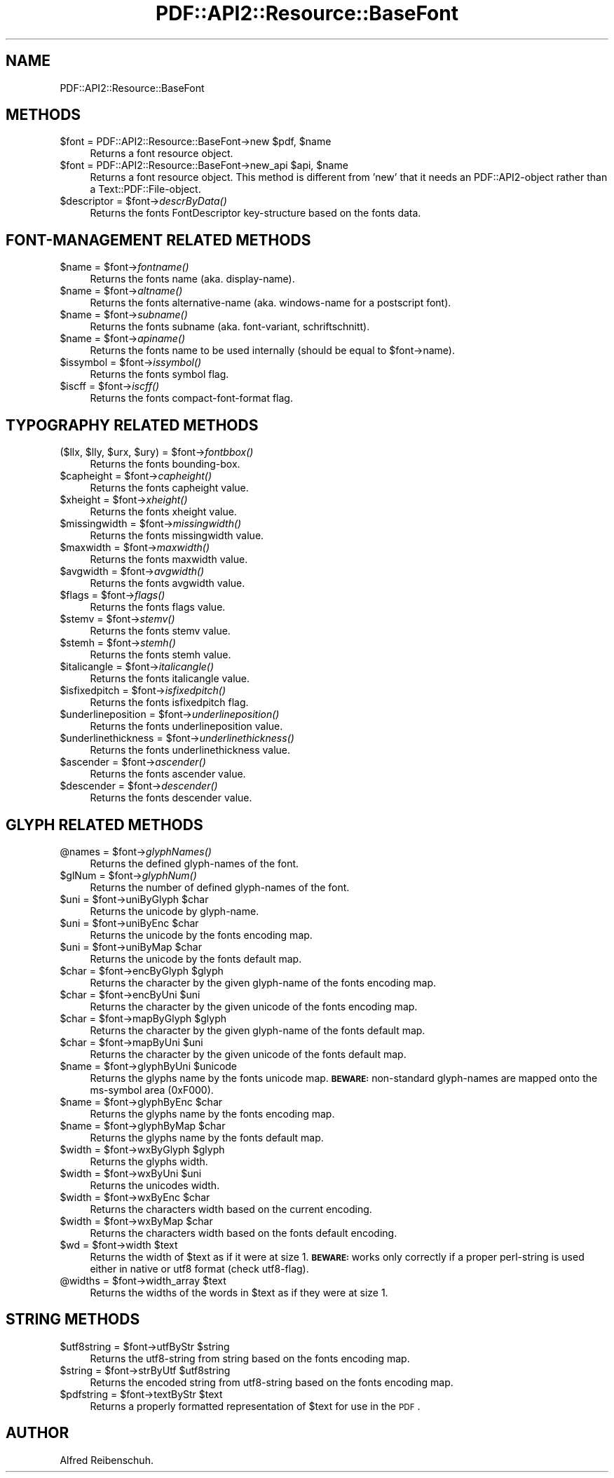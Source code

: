 .\" Automatically generated by Pod::Man 2.16 (Pod::Simple 3.05)
.\"
.\" Standard preamble:
.\" ========================================================================
.de Sh \" Subsection heading
.br
.if t .Sp
.ne 5
.PP
\fB\\$1\fR
.PP
..
.de Sp \" Vertical space (when we can't use .PP)
.if t .sp .5v
.if n .sp
..
.de Vb \" Begin verbatim text
.ft CW
.nf
.ne \\$1
..
.de Ve \" End verbatim text
.ft R
.fi
..
.\" Set up some character translations and predefined strings.  \*(-- will
.\" give an unbreakable dash, \*(PI will give pi, \*(L" will give a left
.\" double quote, and \*(R" will give a right double quote.  \*(C+ will
.\" give a nicer C++.  Capital omega is used to do unbreakable dashes and
.\" therefore won't be available.  \*(C` and \*(C' expand to `' in nroff,
.\" nothing in troff, for use with C<>.
.tr \(*W-
.ds C+ C\v'-.1v'\h'-1p'\s-2+\h'-1p'+\s0\v'.1v'\h'-1p'
.ie n \{\
.    ds -- \(*W-
.    ds PI pi
.    if (\n(.H=4u)&(1m=24u) .ds -- \(*W\h'-12u'\(*W\h'-12u'-\" diablo 10 pitch
.    if (\n(.H=4u)&(1m=20u) .ds -- \(*W\h'-12u'\(*W\h'-8u'-\"  diablo 12 pitch
.    ds L" ""
.    ds R" ""
.    ds C` ""
.    ds C' ""
'br\}
.el\{\
.    ds -- \|\(em\|
.    ds PI \(*p
.    ds L" ``
.    ds R" ''
'br\}
.\"
.\" Escape single quotes in literal strings from groff's Unicode transform.
.ie \n(.g .ds Aq \(aq
.el       .ds Aq '
.\"
.\" If the F register is turned on, we'll generate index entries on stderr for
.\" titles (.TH), headers (.SH), subsections (.Sh), items (.Ip), and index
.\" entries marked with X<> in POD.  Of course, you'll have to process the
.\" output yourself in some meaningful fashion.
.ie \nF \{\
.    de IX
.    tm Index:\\$1\t\\n%\t"\\$2"
..
.    nr % 0
.    rr F
.\}
.el \{\
.    de IX
..
.\}
.\"
.\" Accent mark definitions (@(#)ms.acc 1.5 88/02/08 SMI; from UCB 4.2).
.\" Fear.  Run.  Save yourself.  No user-serviceable parts.
.    \" fudge factors for nroff and troff
.if n \{\
.    ds #H 0
.    ds #V .8m
.    ds #F .3m
.    ds #[ \f1
.    ds #] \fP
.\}
.if t \{\
.    ds #H ((1u-(\\\\n(.fu%2u))*.13m)
.    ds #V .6m
.    ds #F 0
.    ds #[ \&
.    ds #] \&
.\}
.    \" simple accents for nroff and troff
.if n \{\
.    ds ' \&
.    ds ` \&
.    ds ^ \&
.    ds , \&
.    ds ~ ~
.    ds /
.\}
.if t \{\
.    ds ' \\k:\h'-(\\n(.wu*8/10-\*(#H)'\'\h"|\\n:u"
.    ds ` \\k:\h'-(\\n(.wu*8/10-\*(#H)'\`\h'|\\n:u'
.    ds ^ \\k:\h'-(\\n(.wu*10/11-\*(#H)'^\h'|\\n:u'
.    ds , \\k:\h'-(\\n(.wu*8/10)',\h'|\\n:u'
.    ds ~ \\k:\h'-(\\n(.wu-\*(#H-.1m)'~\h'|\\n:u'
.    ds / \\k:\h'-(\\n(.wu*8/10-\*(#H)'\z\(sl\h'|\\n:u'
.\}
.    \" troff and (daisy-wheel) nroff accents
.ds : \\k:\h'-(\\n(.wu*8/10-\*(#H+.1m+\*(#F)'\v'-\*(#V'\z.\h'.2m+\*(#F'.\h'|\\n:u'\v'\*(#V'
.ds 8 \h'\*(#H'\(*b\h'-\*(#H'
.ds o \\k:\h'-(\\n(.wu+\w'\(de'u-\*(#H)/2u'\v'-.3n'\*(#[\z\(de\v'.3n'\h'|\\n:u'\*(#]
.ds d- \h'\*(#H'\(pd\h'-\w'~'u'\v'-.25m'\f2\(hy\fP\v'.25m'\h'-\*(#H'
.ds D- D\\k:\h'-\w'D'u'\v'-.11m'\z\(hy\v'.11m'\h'|\\n:u'
.ds th \*(#[\v'.3m'\s+1I\s-1\v'-.3m'\h'-(\w'I'u*2/3)'\s-1o\s+1\*(#]
.ds Th \*(#[\s+2I\s-2\h'-\w'I'u*3/5'\v'-.3m'o\v'.3m'\*(#]
.ds ae a\h'-(\w'a'u*4/10)'e
.ds Ae A\h'-(\w'A'u*4/10)'E
.    \" corrections for vroff
.if v .ds ~ \\k:\h'-(\\n(.wu*9/10-\*(#H)'\s-2\u~\d\s+2\h'|\\n:u'
.if v .ds ^ \\k:\h'-(\\n(.wu*10/11-\*(#H)'\v'-.4m'^\v'.4m'\h'|\\n:u'
.    \" for low resolution devices (crt and lpr)
.if \n(.H>23 .if \n(.V>19 \
\{\
.    ds : e
.    ds 8 ss
.    ds o a
.    ds d- d\h'-1'\(ga
.    ds D- D\h'-1'\(hy
.    ds th \o'bp'
.    ds Th \o'LP'
.    ds ae ae
.    ds Ae AE
.\}
.rm #[ #] #H #V #F C
.\" ========================================================================
.\"
.IX Title "PDF::API2::Resource::BaseFont 3"
.TH PDF::API2::Resource::BaseFont 3 "2013-01-20" "perl v5.10.0" "User Contributed Perl Documentation"
.\" For nroff, turn off justification.  Always turn off hyphenation; it makes
.\" way too many mistakes in technical documents.
.if n .ad l
.nh
.SH "NAME"
PDF::API2::Resource::BaseFont
.SH "METHODS"
.IX Header "METHODS"
.ie n .IP "$font\fR = PDF::API2::Resource::BaseFont\->new \f(CW$pdf\fR, \f(CW$name" 4
.el .IP "\f(CW$font\fR = PDF::API2::Resource::BaseFont\->new \f(CW$pdf\fR, \f(CW$name\fR" 4
.IX Item "$font = PDF::API2::Resource::BaseFont->new $pdf, $name"
Returns a font resource object.
.ie n .IP "$font\fR = PDF::API2::Resource::BaseFont\->new_api \f(CW$api\fR, \f(CW$name" 4
.el .IP "\f(CW$font\fR = PDF::API2::Resource::BaseFont\->new_api \f(CW$api\fR, \f(CW$name\fR" 4
.IX Item "$font = PDF::API2::Resource::BaseFont->new_api $api, $name"
Returns a font resource object. This method is different from 'new' that
it needs an PDF::API2\-object rather than a Text::PDF::File\-object.
.ie n .IP "$descriptor\fR = \f(CW$font\fR\->\fIdescrByData()" 4
.el .IP "\f(CW$descriptor\fR = \f(CW$font\fR\->\fIdescrByData()\fR" 4
.IX Item "$descriptor = $font->descrByData()"
Returns the fonts FontDescriptor key-structure based on the fonts data.
.SH "FONT-MANAGEMENT RELATED METHODS"
.IX Header "FONT-MANAGEMENT RELATED METHODS"
.ie n .IP "$name\fR = \f(CW$font\fR\->\fIfontname()" 4
.el .IP "\f(CW$name\fR = \f(CW$font\fR\->\fIfontname()\fR" 4
.IX Item "$name = $font->fontname()"
Returns the fonts name (aka. display-name).
.ie n .IP "$name\fR = \f(CW$font\fR\->\fIaltname()" 4
.el .IP "\f(CW$name\fR = \f(CW$font\fR\->\fIaltname()\fR" 4
.IX Item "$name = $font->altname()"
Returns the fonts alternative-name (aka. windows-name for a postscript font).
.ie n .IP "$name\fR = \f(CW$font\fR\->\fIsubname()" 4
.el .IP "\f(CW$name\fR = \f(CW$font\fR\->\fIsubname()\fR" 4
.IX Item "$name = $font->subname()"
Returns the fonts subname (aka. font-variant, schriftschnitt).
.ie n .IP "$name\fR = \f(CW$font\fR\->\fIapiname()" 4
.el .IP "\f(CW$name\fR = \f(CW$font\fR\->\fIapiname()\fR" 4
.IX Item "$name = $font->apiname()"
Returns the fonts name to be used internally (should be equal to \f(CW$font\fR\->name).
.ie n .IP "$issymbol\fR = \f(CW$font\fR\->\fIissymbol()" 4
.el .IP "\f(CW$issymbol\fR = \f(CW$font\fR\->\fIissymbol()\fR" 4
.IX Item "$issymbol = $font->issymbol()"
Returns the fonts symbol flag.
.ie n .IP "$iscff\fR = \f(CW$font\fR\->\fIiscff()" 4
.el .IP "\f(CW$iscff\fR = \f(CW$font\fR\->\fIiscff()\fR" 4
.IX Item "$iscff = $font->iscff()"
Returns the fonts compact-font-format flag.
.SH "TYPOGRAPHY RELATED METHODS"
.IX Header "TYPOGRAPHY RELATED METHODS"
.ie n .IP "($llx, $lly\fR, \f(CW$urx\fR, \f(CW$ury\fR) = \f(CW$font\fR\->\fIfontbbox()" 4
.el .IP "($llx, \f(CW$lly\fR, \f(CW$urx\fR, \f(CW$ury\fR) = \f(CW$font\fR\->\fIfontbbox()\fR" 4
.IX Item "($llx, $lly, $urx, $ury) = $font->fontbbox()"
Returns the fonts bounding-box.
.ie n .IP "$capheight\fR = \f(CW$font\fR\->\fIcapheight()" 4
.el .IP "\f(CW$capheight\fR = \f(CW$font\fR\->\fIcapheight()\fR" 4
.IX Item "$capheight = $font->capheight()"
Returns the fonts capheight value.
.ie n .IP "$xheight\fR = \f(CW$font\fR\->\fIxheight()" 4
.el .IP "\f(CW$xheight\fR = \f(CW$font\fR\->\fIxheight()\fR" 4
.IX Item "$xheight = $font->xheight()"
Returns the fonts xheight value.
.ie n .IP "$missingwidth\fR = \f(CW$font\fR\->\fImissingwidth()" 4
.el .IP "\f(CW$missingwidth\fR = \f(CW$font\fR\->\fImissingwidth()\fR" 4
.IX Item "$missingwidth = $font->missingwidth()"
Returns the fonts missingwidth value.
.ie n .IP "$maxwidth\fR = \f(CW$font\fR\->\fImaxwidth()" 4
.el .IP "\f(CW$maxwidth\fR = \f(CW$font\fR\->\fImaxwidth()\fR" 4
.IX Item "$maxwidth = $font->maxwidth()"
Returns the fonts maxwidth value.
.ie n .IP "$avgwidth\fR = \f(CW$font\fR\->\fIavgwidth()" 4
.el .IP "\f(CW$avgwidth\fR = \f(CW$font\fR\->\fIavgwidth()\fR" 4
.IX Item "$avgwidth = $font->avgwidth()"
Returns the fonts avgwidth value.
.ie n .IP "$flags\fR = \f(CW$font\fR\->\fIflags()" 4
.el .IP "\f(CW$flags\fR = \f(CW$font\fR\->\fIflags()\fR" 4
.IX Item "$flags = $font->flags()"
Returns the fonts flags value.
.ie n .IP "$stemv\fR = \f(CW$font\fR\->\fIstemv()" 4
.el .IP "\f(CW$stemv\fR = \f(CW$font\fR\->\fIstemv()\fR" 4
.IX Item "$stemv = $font->stemv()"
Returns the fonts stemv value.
.ie n .IP "$stemh\fR = \f(CW$font\fR\->\fIstemh()" 4
.el .IP "\f(CW$stemh\fR = \f(CW$font\fR\->\fIstemh()\fR" 4
.IX Item "$stemh = $font->stemh()"
Returns the fonts stemh value.
.ie n .IP "$italicangle\fR = \f(CW$font\fR\->\fIitalicangle()" 4
.el .IP "\f(CW$italicangle\fR = \f(CW$font\fR\->\fIitalicangle()\fR" 4
.IX Item "$italicangle = $font->italicangle()"
Returns the fonts italicangle value.
.ie n .IP "$isfixedpitch\fR = \f(CW$font\fR\->\fIisfixedpitch()" 4
.el .IP "\f(CW$isfixedpitch\fR = \f(CW$font\fR\->\fIisfixedpitch()\fR" 4
.IX Item "$isfixedpitch = $font->isfixedpitch()"
Returns the fonts isfixedpitch flag.
.ie n .IP "$underlineposition\fR = \f(CW$font\fR\->\fIunderlineposition()" 4
.el .IP "\f(CW$underlineposition\fR = \f(CW$font\fR\->\fIunderlineposition()\fR" 4
.IX Item "$underlineposition = $font->underlineposition()"
Returns the fonts underlineposition value.
.ie n .IP "$underlinethickness\fR = \f(CW$font\fR\->\fIunderlinethickness()" 4
.el .IP "\f(CW$underlinethickness\fR = \f(CW$font\fR\->\fIunderlinethickness()\fR" 4
.IX Item "$underlinethickness = $font->underlinethickness()"
Returns the fonts underlinethickness value.
.ie n .IP "$ascender\fR = \f(CW$font\fR\->\fIascender()" 4
.el .IP "\f(CW$ascender\fR = \f(CW$font\fR\->\fIascender()\fR" 4
.IX Item "$ascender = $font->ascender()"
Returns the fonts ascender value.
.ie n .IP "$descender\fR = \f(CW$font\fR\->\fIdescender()" 4
.el .IP "\f(CW$descender\fR = \f(CW$font\fR\->\fIdescender()\fR" 4
.IX Item "$descender = $font->descender()"
Returns the fonts descender value.
.SH "GLYPH RELATED METHODS"
.IX Header "GLYPH RELATED METHODS"
.ie n .IP "@names\fR = \f(CW$font\fR\->\fIglyphNames()" 4
.el .IP "\f(CW@names\fR = \f(CW$font\fR\->\fIglyphNames()\fR" 4
.IX Item "@names = $font->glyphNames()"
Returns the defined glyph-names of the font.
.ie n .IP "$glNum\fR = \f(CW$font\fR\->\fIglyphNum()" 4
.el .IP "\f(CW$glNum\fR = \f(CW$font\fR\->\fIglyphNum()\fR" 4
.IX Item "$glNum = $font->glyphNum()"
Returns the number of defined glyph-names of the font.
.ie n .IP "$uni\fR = \f(CW$font\fR\->uniByGlyph \f(CW$char" 4
.el .IP "\f(CW$uni\fR = \f(CW$font\fR\->uniByGlyph \f(CW$char\fR" 4
.IX Item "$uni = $font->uniByGlyph $char"
Returns the unicode by glyph-name.
.ie n .IP "$uni\fR = \f(CW$font\fR\->uniByEnc \f(CW$char" 4
.el .IP "\f(CW$uni\fR = \f(CW$font\fR\->uniByEnc \f(CW$char\fR" 4
.IX Item "$uni = $font->uniByEnc $char"
Returns the unicode by the fonts encoding map.
.ie n .IP "$uni\fR = \f(CW$font\fR\->uniByMap \f(CW$char" 4
.el .IP "\f(CW$uni\fR = \f(CW$font\fR\->uniByMap \f(CW$char\fR" 4
.IX Item "$uni = $font->uniByMap $char"
Returns the unicode by the fonts default map.
.ie n .IP "$char\fR = \f(CW$font\fR\->encByGlyph \f(CW$glyph" 4
.el .IP "\f(CW$char\fR = \f(CW$font\fR\->encByGlyph \f(CW$glyph\fR" 4
.IX Item "$char = $font->encByGlyph $glyph"
Returns the character by the given glyph-name of the fonts encoding map.
.ie n .IP "$char\fR = \f(CW$font\fR\->encByUni \f(CW$uni" 4
.el .IP "\f(CW$char\fR = \f(CW$font\fR\->encByUni \f(CW$uni\fR" 4
.IX Item "$char = $font->encByUni $uni"
Returns the character by the given unicode of the fonts encoding map.
.ie n .IP "$char\fR = \f(CW$font\fR\->mapByGlyph \f(CW$glyph" 4
.el .IP "\f(CW$char\fR = \f(CW$font\fR\->mapByGlyph \f(CW$glyph\fR" 4
.IX Item "$char = $font->mapByGlyph $glyph"
Returns the character by the given glyph-name of the fonts default map.
.ie n .IP "$char\fR = \f(CW$font\fR\->mapByUni \f(CW$uni" 4
.el .IP "\f(CW$char\fR = \f(CW$font\fR\->mapByUni \f(CW$uni\fR" 4
.IX Item "$char = $font->mapByUni $uni"
Returns the character by the given unicode of the fonts default map.
.ie n .IP "$name\fR = \f(CW$font\fR\->glyphByUni \f(CW$unicode" 4
.el .IP "\f(CW$name\fR = \f(CW$font\fR\->glyphByUni \f(CW$unicode\fR" 4
.IX Item "$name = $font->glyphByUni $unicode"
Returns the glyphs name by the fonts unicode map.
\&\fB\s-1BEWARE:\s0\fR non-standard glyph-names are mapped onto
the ms-symbol area (0xF000).
.ie n .IP "$name\fR = \f(CW$font\fR\->glyphByEnc \f(CW$char" 4
.el .IP "\f(CW$name\fR = \f(CW$font\fR\->glyphByEnc \f(CW$char\fR" 4
.IX Item "$name = $font->glyphByEnc $char"
Returns the glyphs name by the fonts encoding map.
.ie n .IP "$name\fR = \f(CW$font\fR\->glyphByMap \f(CW$char" 4
.el .IP "\f(CW$name\fR = \f(CW$font\fR\->glyphByMap \f(CW$char\fR" 4
.IX Item "$name = $font->glyphByMap $char"
Returns the glyphs name by the fonts default map.
.ie n .IP "$width\fR = \f(CW$font\fR\->wxByGlyph \f(CW$glyph" 4
.el .IP "\f(CW$width\fR = \f(CW$font\fR\->wxByGlyph \f(CW$glyph\fR" 4
.IX Item "$width = $font->wxByGlyph $glyph"
Returns the glyphs width.
.ie n .IP "$width\fR = \f(CW$font\fR\->wxByUni \f(CW$uni" 4
.el .IP "\f(CW$width\fR = \f(CW$font\fR\->wxByUni \f(CW$uni\fR" 4
.IX Item "$width = $font->wxByUni $uni"
Returns the unicodes width.
.ie n .IP "$width\fR = \f(CW$font\fR\->wxByEnc \f(CW$char" 4
.el .IP "\f(CW$width\fR = \f(CW$font\fR\->wxByEnc \f(CW$char\fR" 4
.IX Item "$width = $font->wxByEnc $char"
Returns the characters width based on the current encoding.
.ie n .IP "$width\fR = \f(CW$font\fR\->wxByMap \f(CW$char" 4
.el .IP "\f(CW$width\fR = \f(CW$font\fR\->wxByMap \f(CW$char\fR" 4
.IX Item "$width = $font->wxByMap $char"
Returns the characters width based on the fonts default encoding.
.ie n .IP "$wd\fR = \f(CW$font\fR\->width \f(CW$text" 4
.el .IP "\f(CW$wd\fR = \f(CW$font\fR\->width \f(CW$text\fR" 4
.IX Item "$wd = $font->width $text"
Returns the width of \f(CW$text\fR as if it were at size 1.
\&\fB\s-1BEWARE:\s0\fR works only correctly if a proper perl-string
is used either in native or utf8 format (check utf8\-flag).
.ie n .IP "@widths\fR = \f(CW$font\fR\->width_array \f(CW$text" 4
.el .IP "\f(CW@widths\fR = \f(CW$font\fR\->width_array \f(CW$text\fR" 4
.IX Item "@widths = $font->width_array $text"
Returns the widths of the words in \f(CW$text\fR as if they were at size 1.
.SH "STRING METHODS"
.IX Header "STRING METHODS"
.ie n .IP "$utf8string\fR = \f(CW$font\fR\->utfByStr \f(CW$string" 4
.el .IP "\f(CW$utf8string\fR = \f(CW$font\fR\->utfByStr \f(CW$string\fR" 4
.IX Item "$utf8string = $font->utfByStr $string"
Returns the utf8\-string from string based on the fonts encoding map.
.ie n .IP "$string\fR = \f(CW$font\fR\->strByUtf \f(CW$utf8string" 4
.el .IP "\f(CW$string\fR = \f(CW$font\fR\->strByUtf \f(CW$utf8string\fR" 4
.IX Item "$string = $font->strByUtf $utf8string"
Returns the encoded string from utf8\-string based on the fonts encoding map.
.ie n .IP "$pdfstring\fR = \f(CW$font\fR\->textByStr \f(CW$text" 4
.el .IP "\f(CW$pdfstring\fR = \f(CW$font\fR\->textByStr \f(CW$text\fR" 4
.IX Item "$pdfstring = $font->textByStr $text"
Returns a properly formatted representation of \f(CW$text\fR for use in the \s-1PDF\s0.
.SH "AUTHOR"
.IX Header "AUTHOR"
Alfred Reibenschuh.
